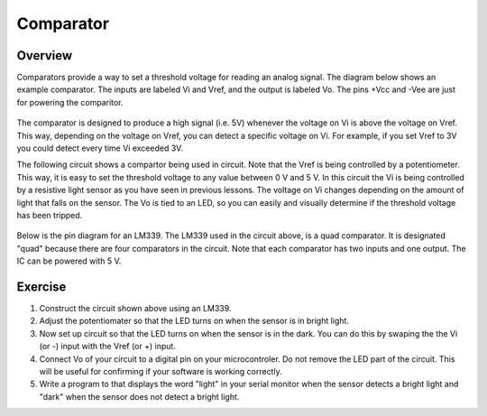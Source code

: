 Comparator
==========

Overview
--------

Comparators provide a way to set a threshold voltage for reading an analog signal. The diagram below shows an example comparator. The inputs are labeled Vi and Vref, and the output is labeled Vo. The pins +Vcc and -Vee are just for powering the comparitor. 

.. figure:: images/basiccomparator.PNG
   :width: 400
   :alt:

The comparator is designed to produce a high signal (i.e. 5V) whenever the voltage on Vi is above the voltage on Vref. This way, depending on the voltage on Vref, you can detect a specific voltage on Vi. For example, if you set Vref to 3V you could detect every time Vi exceeded 3V. 

The following circuit shows a compartor being used in circuit. Note that the Vref is being controlled by a potentiometer. This way, it is easy to set the threshold voltage to any value between 0 V and 5 V. In this circuit the Vi is being controlled by a resistive light sensor as you have seen in previous lessons. The voltage on Vi changes depending on the amount of light that falls on the sensor. The Vo is tied to an LED, so you can easily and visually determine if the threshold voltage has been tripped. 

.. figure:: images/LM339circuit.PNG
   :width: 400
   :alt:
   
Below is the pin diagram for an LM339. The LM339 used in the circuit above, is a quad comparator. It is designated "quad" because there are four comparators in the circuit. Note that each comparator has two inputs and one output. The IC can be powered with 5 V. 

.. figure:: images/LM339pinout.PNG
   :width: 400
   :alt:
   
Exercise
--------

#. Construct the circuit shown above using an LM339. 

#. Adjust the potentiomater so that the LED turns on when the sensor is in bright light.

#. Now set up circuit so that the LED turns on when the sensor is in the dark. You can do this by swaping the the Vi (or -) input with the Vref (or +) input. 

#. Connect Vo of your circuit to a digital pin on your microcontroler. Do not remove the LED part of the circuit. This will be useful for confirming if your software is working correctly. 

#. Write a program to that displays the word "light" in your serial monitor when the sensor detects a bright light and "dark" when the sensor does not detect a bright light.


